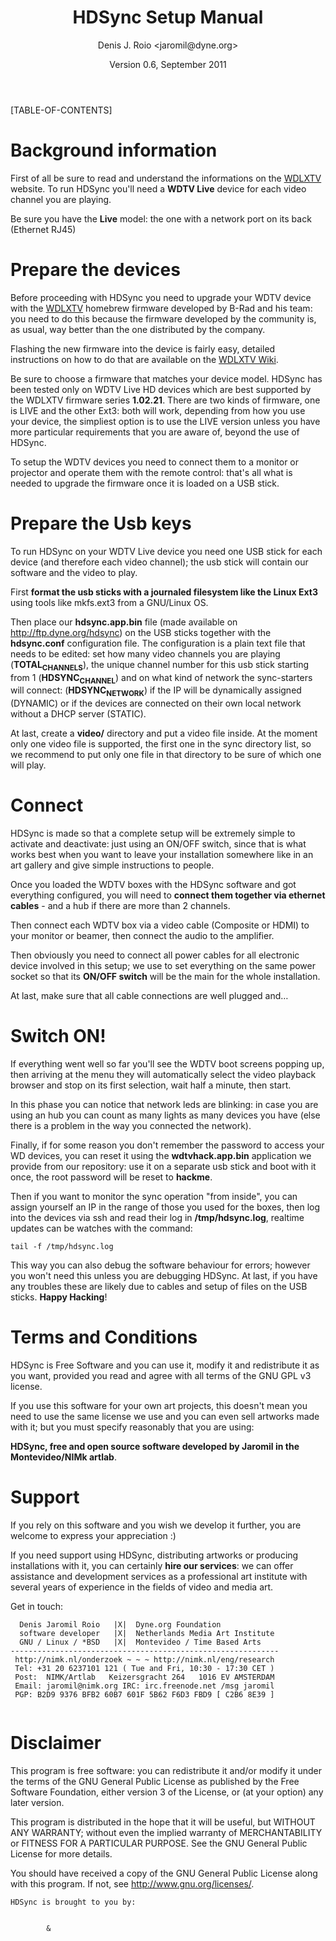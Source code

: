 #+TITLE: HDSync Setup Manual
#+AUTHOR: Denis J. Roio <jaromil@dyne.org>
#+DATE: Version 0.6, September 2011

#+LATEX_CLASS_OPTIONS: [a4paper,twocolumn] 

#+LATEX_HEADER: \usepackage[english]{babel}
#+LATEX_HEADER: \usepackage{amsfonts, amsmath, amssymb}
#+LATEX_HEADER: \usepackage{ucs}
#+LATEX_HEADER: \usepackage[utf8x]{inputenc}
#+LATEX_HEADER: \usepackage[T1]{fontenc}
#+LATEX_HEADER: \usepackage{hyperref}
#+LATEX_HEADER: \usepackage[pdftex]{graphicx}
#+LATEX_HEADER: \usepackage{lmodern}
#+LATEX_HEADER: \usepackage{float}
#+LATEX_HEADER: \setlength{\columnsep}{.6in}

[TABLE-OF-CONTENTS]

* Background information

First of all be sure to read and understand the informations on the
[[http://www.wdlxtv.com][WDLXTV]] website. To run HDSync you'll need a *WDTV Live* device for
each video channel you are playing.

[[file:images/wdhdtv-front.jpg]]

Be sure you have the *Live* model: the one with a network port on its
back (Ethernet RJ45)

[[file:images/wdhdtv-retro.jpg]]

* Prepare the devices

Before proceeding with HDSync you need to upgrade your WDTV device
with the [[http://wdlxtv.com/][WDLXTV]] homebrew firmware developed by B-Rad and his team: you
need to do this because the firmware developed by the community is, as
usual, way better than the one distributed by the company.

Flashing the new firmware into the device is fairly easy, detailed
instructions on how to do that are available on the [[http://wiki.wdlxtv.com/Main_Page][WDLXTV Wiki]].

Be sure to choose a firmware that matches your device model. HDSync
has been tested only on WDTV Live HD devices which are best supported
by the WDLXTV firmware series *1.02.21*. There are two kinds of
firmware, one is LIVE and the other Ext3: both will work, depending
from how you use your device, the simpliest option is to use the LIVE
version unless you have more particular requirements that you are
aware of, beyond the use of HDSync.

To setup the WDTV devices you need to connect them to a monitor or
projector and operate them with the remote control: that's all what is
needed to upgrade the firmware once it is loaded on a USB stick.

* Prepare the Usb keys

To run HDSync on your WDTV Live device you need one USB stick for each
device (and therefore each video channel); the usb stick will contain
our software and the video to play.

First *format the usb sticks with a journaled filesystem like the
Linux Ext3* using tools like mkfs.ext3 from a GNU/Linux OS.

Then place our *hdsync.app.bin* file (made available on
[[http://ftp.dyne.org/hdsync]]) on the USB sticks together with the
*hdsync.conf* configuration file. The configuration is a plain text
file that needs to be edited: set how many video channels you are
playing (*TOTAL_CHANNELS*), the unique channel number for this usb
stick starting from 1 (*HDSYNC_CHANNEL*) and on what kind of network
the sync-starters will connect: (*HDSYNC_NETWORK*) if the IP will be
dynamically assigned (DYNAMIC) or if the devices are connected on
their own local network without a DHCP server (STATIC).

At last, create a *video/* directory and put a video file inside. At
the moment only one video file is supported, the first one in the sync
directory list, so we recommend to put only one file in that directory
to be sure of which one will play.

* Connect

HDSync is made so that a complete setup will be extremely simple to
activate and deactivate: just using an ON/OFF switch, since that is
what works best when you want to leave your installation somewhere
like in an art gallery and give simple instructions to people.

Once you loaded the WDTV boxes with the HDSync software and got
everything configured, you will need to *connect them together via
ethernet cables* - and a hub if there are more than 2 channels.

Then connect each WDTV box via a video cable (Composite or HDMI) to
your monitor or beamer, then connect the audio to the amplifier.

Then obviously you need to connect all power cables for all electronic
device involved in this setup; we use to set everything on the same
power socket so that its *ON/OFF switch* will be the main for the
whole installation.

At last, make sure that all cable connections are well plugged and...

* Switch ON!

If everything went well so far you'll see the WDTV boot screens
popping up, then arriving at the menu they will automatically select
the video playback browser and stop on its first selection, wait half
a minute, then start.

In this phase you can notice that network leds are blinking: in case
you are using an hub you can count as many lights as many devices you
have (else there is a problem in the way you connected the network).

Finally, if for some reason you don't remember the password to access
your WD devices, you can reset it using the *wdtvhack.app.bin*
application we provide from our repository: use it on a separate usb
stick and boot with it once, the root password will be reset to
*hackme*.

Then if you want to monitor the sync operation "from inside", you can
assign yourself an IP in the range of those you used for the boxes,
then log into the devices via ssh and read their log in
*/tmp/hdsync.log*, realtime updates can be watches with the command:

: tail -f /tmp/hdsync.log

This way you can also debug the software behaviour for errors; however
you won't need this unless you are debugging HDSync. At last, if you
have any troubles these are likely due to cables and setup of files on
the USB sticks. *Happy Hacking*!

* Terms and Conditions

HDSync is Free Software and you can use it, modify it and redistribute
it as you want, provided you read and agree with all terms of the GNU
GPL v3 license.

If you use this software for your own art projects, this doesn't mean
you need to use the same license we use and you can even sell artworks
made with it; but you must specify reasonably that you are using:

 *HDSync, free and open source software developed by Jaromil in the
 Montevideo/NIMk artlab*.

#+begin_latex
\pagebreak
#+end_latex

* Support

If you rely on this software and you wish we develop it further, you
are welcome to express your appreciation :)

If you need support using HDSync, distributing artworks or producing
installations with it, you can certainly *hire our services*: we can
offer assistance and development services as a professional art
institute with several years of experience in the fields of video and
media art.

Get in touch:

:   Denis Jaromil Roio   |X|  Dyne.org Foundation
:   software developer   |X|  Netherlands Media Art Institute
:   GNU / Linux / *BSD   |X|  Montevideo / Time Based Arts
: ------------------------------------------------------------
:  http://nimk.nl/onderzoek ~ ~ ~ http://nimk.nl/eng/research
:  Tel: +31 20 6237101 121 ( Tue and Fri, 10:30 - 17:30 CET )
:  Post:  NIMK/Artlab   Keizersgracht 264   1016 EV AMSTERDAM
:  Email: jaromil@nimk.org IRC: irc.freenode.net /msg jaromil
:  PGP: B2D9 9376 BFB2 60B7 601F 5B62 F6D3 FBD9 [ C2B6 8E39 ]
: 


* Disclaimer

    This program is free software: you can redistribute it and/or modify
    it under the terms of the GNU General Public License as published by
    the Free Software Foundation, either version 3 of the License, or
    (at your option) any later version.

    This program is distributed in the hope that it will be useful,
    but WITHOUT ANY WARRANTY; without even the implied warranty of
    MERCHANTABILITY or FITNESS FOR A PARTICULAR PURPOSE.  See the
    GNU General Public License for more details.

    You should have received a copy of the GNU General Public License
    along with this program.  If not, see <http://www.gnu.org/licenses/>.

#+begin_latex
\vspace{30 mm}
#+end_latex

: HDSync is brought to you by: 
: 

[[file:images/nimk-logo-eng.jpg]]

:         & 

[[file:images/dyne-big.png]]
